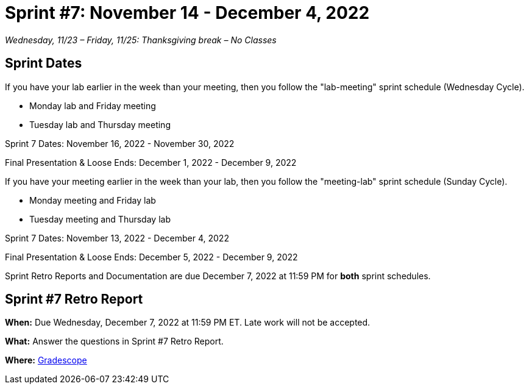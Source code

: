= Sprint #7: November 14 - December 4, 2022

_Wednesday, 11/23 – Friday, 11/25: Thanksgiving break – No Classes_

== Sprint Dates
If you have your lab earlier in the week than your meeting, then you follow the "lab-meeting" sprint schedule (Wednesday Cycle).

* Monday lab and Friday meeting
* Tuesday lab and Thursday meeting

Sprint 7 Dates: November 16, 2022 - November 30, 2022

Final Presentation & Loose Ends: December 1, 2022 - December 9, 2022

If you have your meeting earlier in the week than your lab, then you follow the "meeting-lab" sprint schedule (Sunday Cycle).

* Monday meeting and Friday lab
* Tuesday meeting and Thursday lab

Sprint 7 Dates: November 13, 2022 - December 4, 2022

Final Presentation & Loose Ends: December 5, 2022 - December 9, 2022

Sprint Retro Reports and Documentation are due December 7, 2022 at 11:59 PM for *both* sprint schedules.


== Sprint #7 Retro Report 

*When:* Due Wednesday, December 7, 2022 at 11:59 PM ET. Late work will not be accepted. 

*What:* Answer the questions in Sprint #7 Retro Report. 

*Where:* link:https://www.gradescope.com/[Gradescope] 